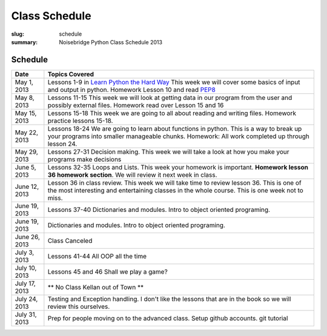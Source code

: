 Class Schedule
##############

:slug: schedule
:summary: Noisebridge Python Class Schedule 2013

Schedule
--------

+-------------+--------------------------------------------------------------+
| Date        | Topics Covered                                               |
+=============+==============================================================+
| May 1, 2013 | Lessons 1-9 in `Learn Python the Hard Way`_ This week we will|
|             | cover some basics of input and output in python.             |
|             | Homework Lesson 10 and read PEP8_                            |
+-------------+--------------------------------------------------------------+
| May 8, 2013 | Lessons 11-15 This week we will look at getting data in our  |
|             | program from the user and possibly external files. Homework  |
|             | read over Lesson 15 and 16                                   |
+-------------+--------------------------------------------------------------+
| May 15, 2013| Lessons 15-18 This week we are going to all about reading and|
|             | writing files. Homework practice lessons 15-18.              |
+-------------+--------------------------------------------------------------+
| May 22, 2013| Lessons 18-24 We are going to learn about functions in       |
|             | python. This is a way to break up your programs into smaller |
|             | manageable chunks. Homework: All work completed up through   |
|             | lesson 24.                                                   |
+-------------+--------------------------------------------------------------+
| May 29, 2013| Lessons 27-31 Decision making. This week we will take a look |
|             | at how you make your programs make decisions                 |
+-------------+--------------------------------------------------------------+
| June 5, 2013| Lessons 32-35 Loops and Lists. This week your homework is    |
|             | important. **Homework lesson 36 homework section**. We will  |
|             | review it next week in class.                                |
+-------------+--------------------------------------------------------------+
|June 12, 2013| Lesson 36 in class review. This week we will take time to    |
|             | review lesson 36. This is one of the most interesting and    |
|             | entertaining classes in the whole course. This is one week   |
|             | not to miss.                                                 |
+-------------+--------------------------------------------------------------+
|June 19, 2013| Lessons 37-40 Dictionaries and modules. Intro to object      |
|             | oriented programing.                                         |
+-------------+--------------------------------------------------------------+
|June 19, 2013| Dictionaries and modules. Intro to object oriented           |
|             | programing.                                                  |
+-------------+--------------------------------------------------------------+
|June 26, 2013| Class Canceled                                               |
+-------------+--------------------------------------------------------------+
|July 3, 2013 | Lessons 41-44 All OOP all the time                           |
+-------------+--------------------------------------------------------------+
|July 10, 2013| Lessons 45 and 46 Shall we play a game?                      |
+-------------+--------------------------------------------------------------+
|July 17, 2013| ** No Class Kellan out of Town **                            |
+-------------+--------------------------------------------------------------+
|July 24, 2013| Testing and Exception handling. I don't like the lessons that|
|             | are in the book so we will review this ourselves.            |
+-------------+--------------------------------------------------------------+
|July 31, 2013| Prep for people moving on to the advanced class. Setup       |
|             | github accounts. git tutorial                                |
+-------------+--------------------------------------------------------------+

.. _python: http://www.python.org
.. _PEP8: http://www.python.org/dev/peps/pep-0008/
.. _SQLAlchemy: http://www.sqlalchemy.org/
.. _PostgreSQL: http://www.postgresql.org/
.. _Psycopg: http://initd.org/psycopg/
.. _`Learn Python the Hard way`: http://learnpythonthehardway.org/book/


